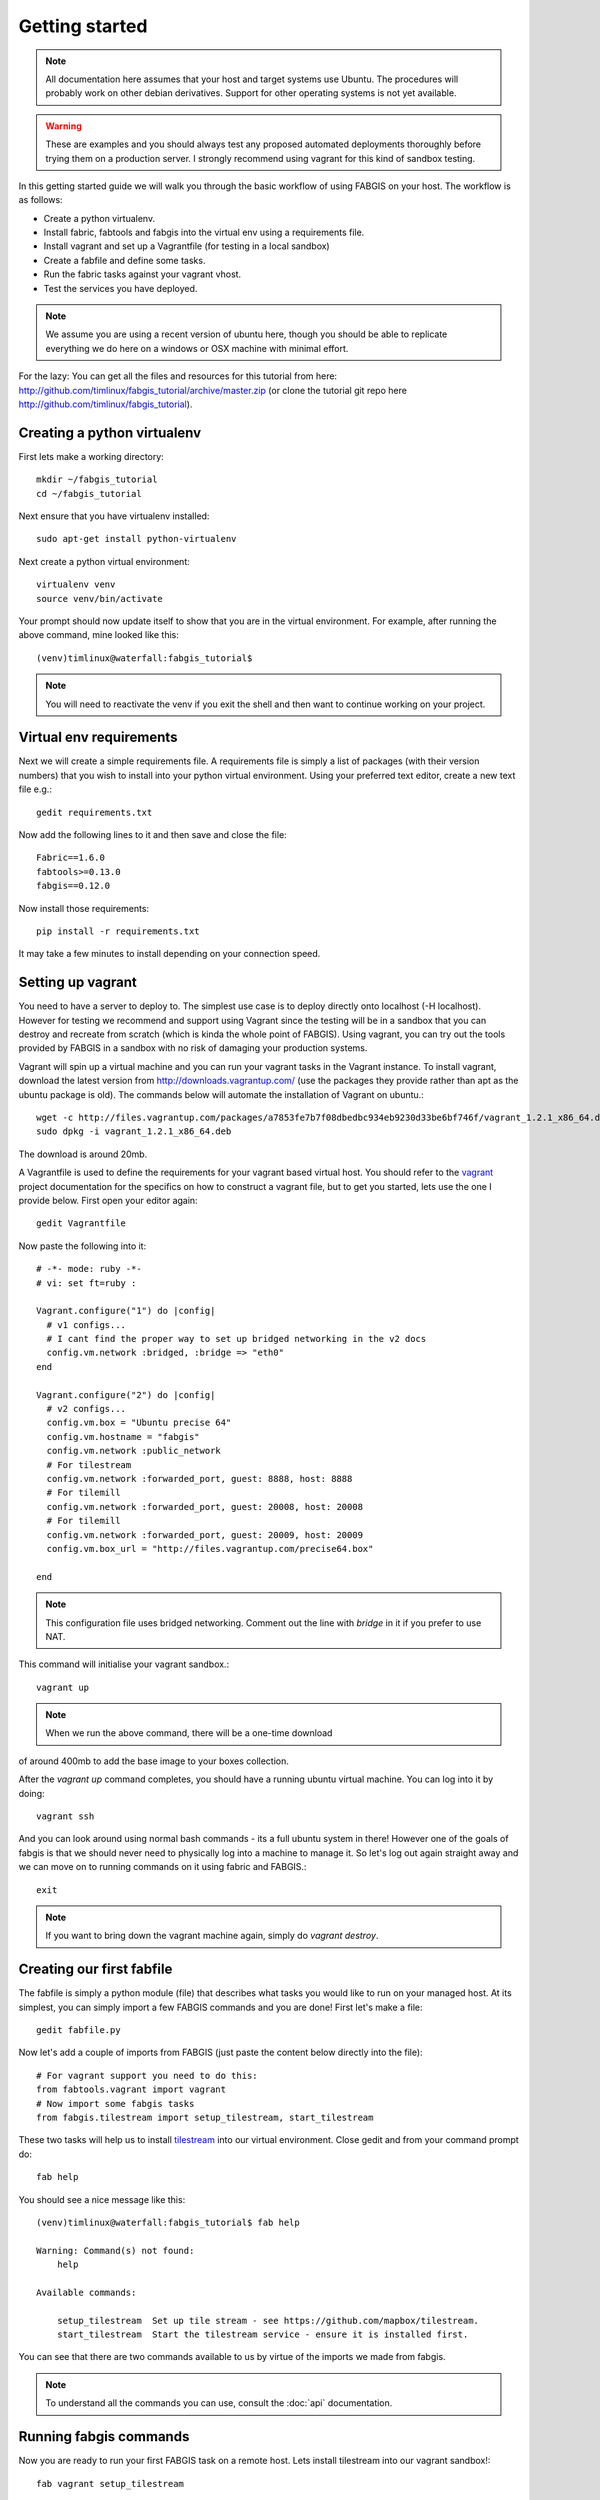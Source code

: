 
Getting started
===============

.. note:: All documentation here assumes that your host and target systems
    use Ubuntu. The procedures will probably work on other debian derivatives.
    Support for other operating systems is not yet available.


.. warning:: These are examples and you should always test any proposed
    automated deployments thoroughly before trying them on a production server.
    I strongly recommend using vagrant for this kind of sandbox testing.

In this getting started guide we will walk you through the basic workflow of
using FABGIS on your host. The workflow is as follows:

* Create a python virtualenv.
* Install fabric, fabtools and fabgis into the virtual env using a
  requirements file.
* Install vagrant and set up a Vagrantfile (for testing in a local sandbox)
* Create a fabfile and define some tasks.
* Run the fabric tasks against your vagrant vhost.
* Test the services you have deployed.

.. note:: We assume you are using a recent version of ubuntu here,
    though you should be able to replicate everything we do here on a windows
    or OSX machine with minimal effort.

For the lazy: You can get all the files and resources for this tutorial from
here: http://github.com/timlinux/fabgis_tutorial/archive/master.zip (or
clone the tutorial git repo here http://github.com/timlinux/fabgis_tutorial).


Creating a python virtualenv
----------------------------

First lets make a working directory::

    mkdir ~/fabgis_tutorial
    cd ~/fabgis_tutorial

Next ensure that you have virtualenv installed::

    sudo apt-get install python-virtualenv

Next create a python virtual environment::

    virtualenv venv
    source venv/bin/activate

Your prompt should now update itself to show that you are in the virtual
environment. For example, after running the above command, mine looked like
this::

    (venv)timlinux@waterfall:fabgis_tutorial$

.. note:: You will need to reactivate the venv if you exit the shell and then
    want to continue working on your project.


Virtual env requirements
------------------------

Next we will create a simple requirements file. A requirements file is simply
a list of packages (with their version numbers) that you wish to install into
your python virtual environment. Using your preferred text editor,
create a new text file e.g.::

    gedit requirements.txt

Now add the following lines to it and then save and close the file::

    Fabric==1.6.0
    fabtools>=0.13.0
    fabgis==0.12.0

Now install those requirements::

    pip install -r requirements.txt

It may take a few minutes to install depending on your connection speed.


Setting up vagrant
------------------

You need to have a server to deploy to. The simplest use case is to deploy
directly onto localhost (-H localhost). However for testing we recommend and
support using Vagrant since the testing will be in a sandbox that you can
destroy and recreate from scratch (which is kinda the whole point of FABGIS).
Using vagrant, you can try out the tools provided by FABGIS in a sandbox with
no risk of damaging your production systems.


Vagrant will spin up a virtual machine and you can run your vagrant tasks in
the Vagrant instance. To install vagrant, download the latest version from
http://downloads.vagrantup.com/ (use the packages they provide rather than
apt as the ubuntu package is old). The commands below will automate the
installation of Vagrant on ubuntu.::

    wget -c http://files.vagrantup.com/packages/a7853fe7b7f08dbedbc934eb9230d33be6bf746f/vagrant_1.2.1_x86_64.deb
    sudo dpkg -i vagrant_1.2.1_x86_64.deb

The download is around 20mb.

A Vagrantfile is used to define the requirements for your vagrant based
virtual host.  You should refer to the `vagrant <http://vagrantup.com>`_
project documentation for the specifics on how to construct a vagrant file,
but to get you started, lets use the one I provide below. First open your
editor again::

    gedit Vagrantfile

Now paste the following into it::

    # -*- mode: ruby -*-
    # vi: set ft=ruby :

    Vagrant.configure("1") do |config|
      # v1 configs...
      # I cant find the proper way to set up bridged networking in the v2 docs
      config.vm.network :bridged, :bridge => "eth0"
    end

    Vagrant.configure("2") do |config|
      # v2 configs...
      config.vm.box = "Ubuntu precise 64"
      config.vm.hostname = "fabgis"
      config.vm.network :public_network
      # For tilestream
      config.vm.network :forwarded_port, guest: 8888, host: 8888
      # For tilemill
      config.vm.network :forwarded_port, guest: 20008, host: 20008
      # For tilemill
      config.vm.network :forwarded_port, guest: 20009, host: 20009
      config.vm.box_url = "http://files.vagrantup.com/precise64.box"

    end


.. note:: This configuration file uses bridged networking. Comment out the
    line with `bridge` in it if you prefer to use NAT.

This command will initialise your vagrant sandbox.::

    vagrant up

.. note:: When we run the above command, there will be a one-time download
of around 400mb to add the base image to your boxes collection.

After the `vagrant up` command completes, you should have a running ubuntu
virtual machine. You can log into it by doing::

    vagrant ssh

And you can look around using normal bash commands - its a full ubuntu system
in there! However one of the goals of fabgis is that we should never need to
physically log into a machine to manage it. So let's log out again straight
away and we can move on to running commands on it using fabric and FABGIS.::

    exit

.. note:: If you want to bring down the vagrant machine again, simply do
    `vagrant destroy`.


Creating our first fabfile
--------------------------

The fabfile is simply a python module (file) that describes what tasks you
would like to run on your managed host. At its simplest, you can simply import
a few FABGIS commands and you are done! First let's make a file::

    gedit fabfile.py

Now let's add a couple of imports from FABGIS (just paste the content below
directly into the file)::

    # For vagrant support you need to do this:
    from fabtools.vagrant import vagrant
    # Now import some fabgis tasks
    from fabgis.tilestream import setup_tilestream, start_tilestream

These two tasks will help us to install
`tilestream <https://github.com/mapbox/tilestream>`_ into our virtual
environment. Close gedit and from your command prompt do::

    fab help

You should see a nice message like this::

    (venv)timlinux@waterfall:fabgis_tutorial$ fab help

    Warning: Command(s) not found:
        help

    Available commands:

        setup_tilestream  Set up tile stream - see https://github.com/mapbox/tilestream.
        start_tilestream  Start the tilestream service - ensure it is installed first.


You can see that there are two commands available to us by virtue of the
imports we made from fabgis.

.. note:: To understand all the commands you can use, consult the :doc:`api`
    documentation.

Running fabgis commands
-----------------------

Now you are ready to run your first FABGIS task on a remote host. Lets install
tilestream into our vagrant sandbox!::

    fab vagrant setup_tilestream

Now go off and have a cup of tea, when it is done your vagrant box should
have everything set up for tilestream. If you would like to try out your new
tilestream installation you con start the tilestream service::

    fab vagrant start_tilestream

Test it out by pointing your browser at: http://localhost:8888 (we set up our
Vagrantfile to forward localhost requests on 8888 into the virtual machine).

You can kill the tilestream server by pressing :kbd:`ctrl-c` in the console
window.

The above process didn't actually publish any data - we would need to copy
some data into the VM for that. Luckily with vagrant and fabgis it is pretty
simple to do that. Vagrant automatically mounts the host directory where the
Vagrantfile exists into the guest virtual machine (under `/vagrant`). So for
testing in the context of vagrant, simply copy a .mbtiles files into your
working directory (where you created your fabfile and vagrant file). Copy
the fabgis.mbtile file provided at :

http://github.com/timlinux/fabgis_tutorial/archive/master.zip

Next we start the tilestream FABGIS task again, but this time we are going to
tell it to to use `/vagrant` as the tiles dir.::

    fab vagrant start_tilestream:tile_dir=/vagrant

Now point your browser again at http://localhost:8888 and you should see any
tilesets you placed in your host system available in the web ui.

Wrapping up
-----------

This concludes this introductory tutorial. If you want to play around more,
I added a couple more tasks into the fabfile in the tutorial repository that
will let you play with tilemill too::

    fab vagrant setup_tilemill
    fab vagrant start_tilemill

Now point your browser at: http://localhost:20009/

You can find out more about tilemill from their
`website <http://www.mapbox.com/tilemill/>`_.

